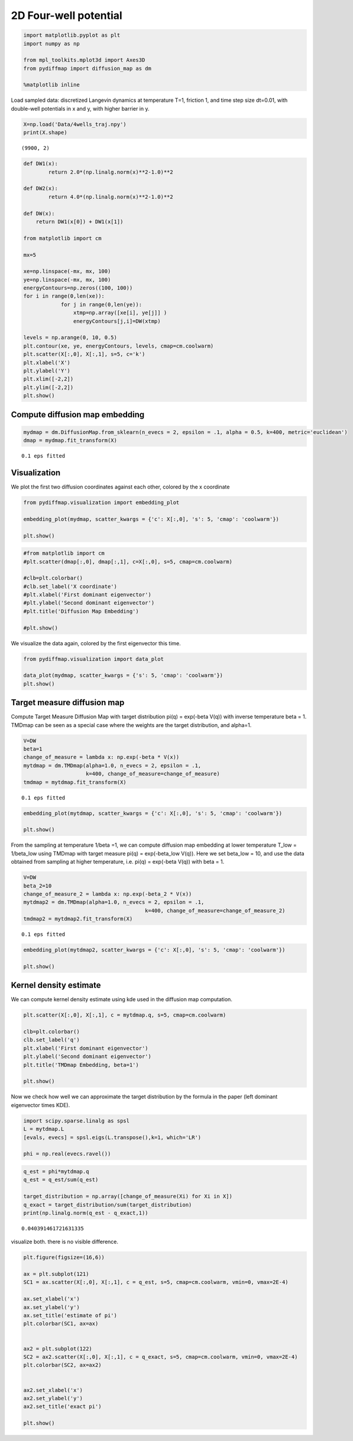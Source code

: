 
2D Four-well potential
======================

.. code:: python

    import matplotlib.pyplot as plt
    import numpy as np
    
    from mpl_toolkits.mplot3d import Axes3D
    from pydiffmap import diffusion_map as dm
    
    %matplotlib inline

Load sampled data: discretized Langevin dynamics at temperature T=1,
friction 1, and time step size dt=0.01, with double-well potentials in x
and y, with higher barrier in y.

.. code:: python

    X=np.load('Data/4wells_traj.npy')
    print(X.shape)


.. parsed-literal::

    (9900, 2)


.. code:: python

    def DW1(x):
            return 2.0*(np.linalg.norm(x)**2-1.0)**2
    
    def DW2(x):
            return 4.0*(np.linalg.norm(x)**2-1.0)**2
    
    def DW(x):
        return DW1(x[0]) + DW1(x[1])
    
    from matplotlib import cm
    
    mx=5
    
    xe=np.linspace(-mx, mx, 100)
    ye=np.linspace(-mx, mx, 100)
    energyContours=np.zeros((100, 100))
    for i in range(0,len(xe)):
                for j in range(0,len(ye)):
                    xtmp=np.array([xe[i], ye[j]] )
                    energyContours[j,i]=DW(xtmp)
    
    levels = np.arange(0, 10, 0.5)
    plt.contour(xe, ye, energyContours, levels, cmap=cm.coolwarm)
    plt.scatter(X[:,0], X[:,1], s=5, c='k')
    plt.xlabel('X')
    plt.ylabel('Y')
    plt.xlim([-2,2])
    plt.ylim([-2,2])
    plt.show()




.. image:: output_4_0.png


Compute diffusion map embedding
-------------------------------

.. code:: python

    mydmap = dm.DiffusionMap.from_sklearn(n_evecs = 2, epsilon = .1, alpha = 0.5, k=400, metric='euclidean')
    dmap = mydmap.fit_transform(X)


.. parsed-literal::

    0.1 eps fitted


Visualization
-------------

We plot the first two diffusion coordinates against each other, colored
by the x coordinate

.. code:: python

    from pydiffmap.visualization import embedding_plot
    
    embedding_plot(mydmap, scatter_kwargs = {'c': X[:,0], 's': 5, 'cmap': 'coolwarm'})
    
    plt.show()



.. image:: output_8_0.png


.. code:: python

    #from matplotlib import cm
    #plt.scatter(dmap[:,0], dmap[:,1], c=X[:,0], s=5, cmap=cm.coolwarm)
    
    #clb=plt.colorbar()
    #clb.set_label('X coordinate')
    #plt.xlabel('First dominant eigenvector')
    #plt.ylabel('Second dominant eigenvector')
    #plt.title('Diffusion Map Embedding')
    
    #plt.show()

We visualize the data again, colored by the first eigenvector this time.

.. code:: python

    from pydiffmap.visualization import data_plot
    
    data_plot(mydmap, scatter_kwargs = {'s': 5, 'cmap': 'coolwarm'})
    plt.show()



.. image:: output_11_0.png


Target measure diffusion map
----------------------------

Compute Target Measure Diffusion Map with target distribution pi(q) =
exp(-beta V(q)) with inverse temperature beta = 1. TMDmap can be seen as
a special case where the weights are the target distribution, and
alpha=1.

.. code:: python

    V=DW
    beta=1
    change_of_measure = lambda x: np.exp(-beta * V(x))
    mytdmap = dm.TMDmap(alpha=1.0, n_evecs = 2, epsilon = .1, 
                        k=400, change_of_measure=change_of_measure)
    tmdmap = mytdmap.fit_transform(X)


.. parsed-literal::

    0.1 eps fitted


.. code:: python

    embedding_plot(mytdmap, scatter_kwargs = {'c': X[:,0], 's': 5, 'cmap': 'coolwarm'})
    
    plt.show()



.. image:: output_15_0.png


From the sampling at temperature 1/beta =1, we can compute diffusion map
embedding at lower temperature T\_low = 1/beta\_low using TMDmap with
target measure pi(q) = exp(-beta\_low V(q)). Here we set beta\_low = 10,
and use the data obtained from sampling at higher temperature, i.e.
pi(q) = exp(-beta V(q)) with beta = 1.

.. code:: python

    V=DW
    beta_2=10
    change_of_measure_2 = lambda x: np.exp(-beta_2 * V(x))
    mytdmap2 = dm.TMDmap(alpha=1.0, n_evecs = 2, epsilon = .1, 
                                           k=400, change_of_measure=change_of_measure_2)
    tmdmap2 = mytdmap2.fit_transform(X)


.. parsed-literal::

    0.1 eps fitted


.. code:: python

    embedding_plot(mytdmap2, scatter_kwargs = {'c': X[:,0], 's': 5, 'cmap': 'coolwarm'})
    
    plt.show()



.. image:: output_18_0.png


Kernel density estimate
-----------------------

We can compute kernel density estimate using kde used in the diffusion
map computation.

.. code:: python

    plt.scatter(X[:,0], X[:,1], c = mytdmap.q, s=5, cmap=cm.coolwarm)
    
    clb=plt.colorbar()
    clb.set_label('q')
    plt.xlabel('First dominant eigenvector')
    plt.ylabel('Second dominant eigenvector')
    plt.title('TMDmap Embedding, beta=1')
    
    plt.show()



.. image:: output_21_0.png


Now we check how well we can approximate the target distribution by the
formula in the paper (left dominant eigenvector times KDE).

.. code:: python

    import scipy.sparse.linalg as spsl
    L = mytdmap.L
    [evals, evecs] = spsl.eigs(L.transpose(),k=1, which='LR')
    
    phi = np.real(evecs.ravel())

.. code:: python

    q_est = phi*mytdmap.q
    q_est = q_est/sum(q_est)
    
    target_distribution = np.array([change_of_measure(Xi) for Xi in X])
    q_exact = target_distribution/sum(target_distribution)
    print(np.linalg.norm(q_est - q_exact,1))


.. parsed-literal::

    0.040391461721631335


visualize both. there is no visible difference.

.. code:: python

    plt.figure(figsize=(16,6))
    
    ax = plt.subplot(121)
    SC1 = ax.scatter(X[:,0], X[:,1], c = q_est, s=5, cmap=cm.coolwarm, vmin=0, vmax=2E-4)
    
    ax.set_xlabel('x')
    ax.set_ylabel('y')
    ax.set_title('estimate of pi')
    plt.colorbar(SC1, ax=ax)
    
    
    ax2 = plt.subplot(122)
    SC2 = ax2.scatter(X[:,0], X[:,1], c = q_exact, s=5, cmap=cm.coolwarm, vmin=0, vmax=2E-4)
    plt.colorbar(SC2, ax=ax2)
    
    
    ax2.set_xlabel('x')
    ax2.set_ylabel('y')
    ax2.set_title('exact pi')
    
    plt.show()



.. image:: output_26_0.png



